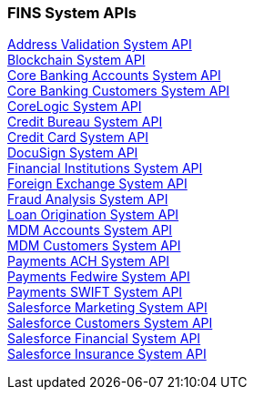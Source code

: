 === FINS System APIs

[%hardbreaks]
xref:system-apis/address_validation_system_api.adoc[Address Validation System API]
xref:system-apis/blockchain_system_api.adoc[Blockchain System API]
xref:system-apis/core_banking_accounts_system_api.adoc[Core Banking Accounts System API]
xref:system-apis/core_banking_customers_system_api.adoc[Core Banking Customers System API]
xref:system-apis/corelogic_system_api.adoc[CoreLogic System API]
xref:system-apis/credit_bureau_system_api.adoc[Credit Bureau System API]
xref:system-apis/credit_card_system_api.adoc[Credit Card System API]
xref:system-apis/docusign_system_api.adoc[DocuSign System API]
xref:system-apis/financial_institutions_system_api.adoc[Financial Institutions System API]
xref:system-apis/foreign_exchange_system_api.adoc[Foreign Exchange System API]
xref:system-apis/fraud_analysis_system_api.adoc[Fraud Analysis System API]
xref:system-apis/loan_origination_system_api.adoc[Loan Origination System API]
xref:system-apis/mdm_accounts_system_api.adoc[MDM Accounts System API]
xref:system-apis/mdm_customers_system_api.adoc[MDM Customers System API]
xref:system-apis/payments_ach_system_api.adoc[Payments ACH System API]
xref:system-apis/payments_fedwire_system_api.adoc[Payments Fedwire System API]
xref:system-apis/payments_swift_system_api.adoc[Payments SWIFT System API]
xref:system-apis/salesforce_marketing_system_api.adoc[Salesforce Marketing System API]
xref:system-apis/salesforce_customers_system_api.adoc[Salesforce Customers System API]
xref:system-apis/salesforce_financial_system_api.adoc[Salesforce Financial System API]
xref:system-apis/salesforce_insurance_system_api.adoc[Salesforce Insurance System API]

